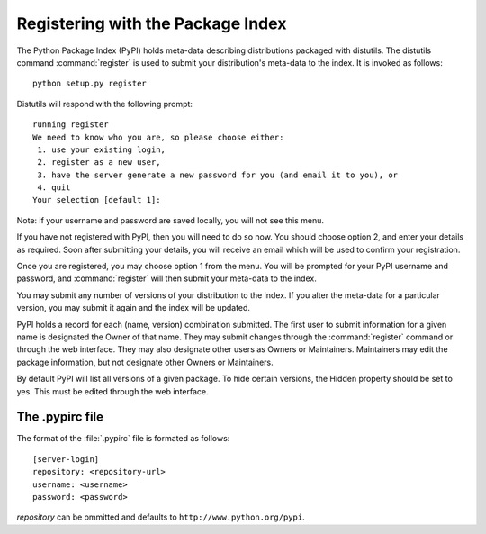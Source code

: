.. _package-index:

**********************************
Registering with the Package Index
**********************************

The Python Package Index (PyPI) holds meta-data describing distributions
packaged with distutils. The distutils command :command:`register` is used to
submit your distribution's meta-data to the index. It is invoked as follows::

   python setup.py register

Distutils will respond with the following prompt::

   running register
   We need to know who you are, so please choose either:
    1. use your existing login,
    2. register as a new user,
    3. have the server generate a new password for you (and email it to you), or
    4. quit
   Your selection [default 1]:

Note: if your username and password are saved locally, you will not see this
menu.

If you have not registered with PyPI, then you will need to do so now. You
should choose option 2, and enter your details as required. Soon after
submitting your details, you will receive an email which will be used to confirm
your registration.

Once you are registered, you may choose option 1 from the menu. You will be
prompted for your PyPI username and password, and :command:`register` will then
submit your meta-data to the index.

You may submit any number of versions of your distribution to the index. If you
alter the meta-data for a particular version, you may submit it again and the
index will be updated.

PyPI holds a record for each (name, version) combination submitted. The first
user to submit information for a given name is designated the Owner of that
name. They may submit changes through the :command:`register` command or through
the web interface. They may also designate other users as Owners or Maintainers.
Maintainers may edit the package information, but not designate other Owners or
Maintainers.

By default PyPI will list all versions of a given package. To hide certain
versions, the Hidden property should be set to yes. This must be edited through
the web interface.


.. _pypirc:

The .pypirc file
================

The format of the :file:`.pypirc` file is formated as follows::

   [server-login]
   repository: <repository-url>
   username: <username>
   password: <password>

*repository* can be ommitted and defaults to ``http://www.python.org/pypi``.


